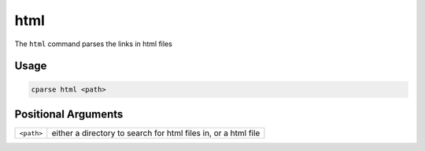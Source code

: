 =================
html
=================

The ``html`` command parses the links in html files


Usage
=============================================

.. code-block:: bash

    cparse html <path>

Positional Arguments
=============================================
+------------+----------------------------------------------------------------+
| ``<path>`` | either a directory to search for html files in, or a html file |
+------------+----------------------------------------------------------------+


